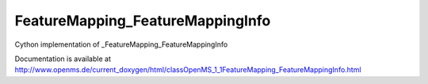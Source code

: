 FeatureMapping_FeatureMappingInfo
=================================

.. py:class:: FeatureMapping_FeatureMappingInfo


   Bases: :py:class:`object`


Cython implementation of _FeatureMapping_FeatureMappingInfo


Documentation is available at http://www.openms.de/current_doxygen/html/classOpenMS_1_1FeatureMapping_FeatureMappingInfo.html





